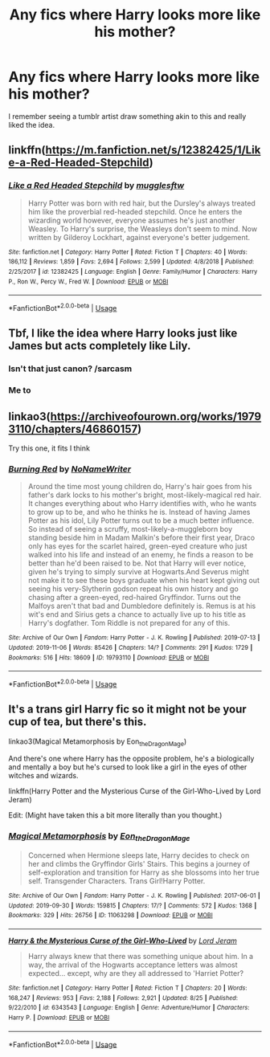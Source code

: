 #+TITLE: Any fics where Harry looks more like his mother?

* Any fics where Harry looks more like his mother?
:PROPERTIES:
:Author: The_Black_Hart
:Score: 27
:DateUnix: 1573248227.0
:DateShort: 2019-Nov-09
:FlairText: Request
:END:
I remember seeing a tumblr artist draw something akin to this and really liked the idea.


** linkffn([[https://m.fanfiction.net/s/12382425/1/Like-a-Red-Headed-Stepchild]])
:PROPERTIES:
:Author: MTheLoud
:Score: 9
:DateUnix: 1573249815.0
:DateShort: 2019-Nov-09
:END:

*** [[https://www.fanfiction.net/s/12382425/1/][*/Like a Red Headed Stepchild/*]] by [[https://www.fanfiction.net/u/4497458/mugglesftw][/mugglesftw/]]

#+begin_quote
  Harry Potter was born with red hair, but the Dursley's always treated him like the proverbial red-headed stepchild. Once he enters the wizarding world however, everyone assumes he's just another Weasley. To Harry's surprise, the Weasleys don't seem to mind. Now written by Gilderoy Lockhart, against everyone's better judgement.
#+end_quote

^{/Site/:} ^{fanfiction.net} ^{*|*} ^{/Category/:} ^{Harry} ^{Potter} ^{*|*} ^{/Rated/:} ^{Fiction} ^{T} ^{*|*} ^{/Chapters/:} ^{40} ^{*|*} ^{/Words/:} ^{186,112} ^{*|*} ^{/Reviews/:} ^{1,859} ^{*|*} ^{/Favs/:} ^{2,694} ^{*|*} ^{/Follows/:} ^{2,599} ^{*|*} ^{/Updated/:} ^{4/8/2018} ^{*|*} ^{/Published/:} ^{2/25/2017} ^{*|*} ^{/id/:} ^{12382425} ^{*|*} ^{/Language/:} ^{English} ^{*|*} ^{/Genre/:} ^{Family/Humor} ^{*|*} ^{/Characters/:} ^{Harry} ^{P.,} ^{Ron} ^{W.,} ^{Percy} ^{W.,} ^{Fred} ^{W.} ^{*|*} ^{/Download/:} ^{[[http://www.ff2ebook.com/old/ffn-bot/index.php?id=12382425&source=ff&filetype=epub][EPUB]]} ^{or} ^{[[http://www.ff2ebook.com/old/ffn-bot/index.php?id=12382425&source=ff&filetype=mobi][MOBI]]}

--------------

*FanfictionBot*^{2.0.0-beta} | [[https://github.com/tusing/reddit-ffn-bot/wiki/Usage][Usage]]
:PROPERTIES:
:Author: FanfictionBot
:Score: 1
:DateUnix: 1573249837.0
:DateShort: 2019-Nov-09
:END:


** Tbf, I like the idea where Harry looks just like James but acts completely like Lily.
:PROPERTIES:
:Author: RowanWinterlace
:Score: 14
:DateUnix: 1573250078.0
:DateShort: 2019-Nov-09
:END:

*** Isn't that just canon? /sarcasm
:PROPERTIES:
:Author: FavChanger
:Score: 6
:DateUnix: 1573271655.0
:DateShort: 2019-Nov-09
:END:


*** Me to
:PROPERTIES:
:Author: alphiesthecat
:Score: 2
:DateUnix: 1573253164.0
:DateShort: 2019-Nov-09
:END:


** linkao3([[https://archiveofourown.org/works/19793110/chapters/46860157]])

Try this one, it fits I think
:PROPERTIES:
:Author: DevlinRay
:Score: 3
:DateUnix: 1573303127.0
:DateShort: 2019-Nov-09
:END:

*** [[https://archiveofourown.org/works/19793110][*/Burning Red/*]] by [[https://www.archiveofourown.org/users/NoNameWriter/pseuds/NoNameWriter][/NoNameWriter/]]

#+begin_quote
  Around the time most young children do, Harry's hair goes from his father's dark locks to his mother's bright, most-likely-magical red hair. It changes everything about who Harry identifies with, who he wants to grow up to be, and who he thinks he is. Instead of having James Potter as his idol, Lily Potter turns out to be a much better influence. So instead of seeing a scruffy, most-likely-a-muggleborn boy standing beside him in Madam Malkin's before their first year, Draco only has eyes for the scarlet haired, green-eyed creature who just walked into his life and instead of an enemy, he finds a reason to be better than he'd been raised to be. Not that Harry will ever notice, given he's trying to simply survive at Hogwarts.And Severus might not make it to see these boys graduate when his heart kept giving out seeing his very-Slytherin godson repeat his own history and go chasing after a green-eyed, red-haired Gryffindor. Turns out the Malfoys aren't that bad and Dumbledore definitely is. Remus is at his wit's end and Sirius gets a chance to actually live up to his title as Harry's dogfather. Tom Riddle is not prepared for any of this.
#+end_quote

^{/Site/:} ^{Archive} ^{of} ^{Our} ^{Own} ^{*|*} ^{/Fandom/:} ^{Harry} ^{Potter} ^{-} ^{J.} ^{K.} ^{Rowling} ^{*|*} ^{/Published/:} ^{2019-07-13} ^{*|*} ^{/Updated/:} ^{2019-11-06} ^{*|*} ^{/Words/:} ^{85426} ^{*|*} ^{/Chapters/:} ^{14/?} ^{*|*} ^{/Comments/:} ^{291} ^{*|*} ^{/Kudos/:} ^{1729} ^{*|*} ^{/Bookmarks/:} ^{516} ^{*|*} ^{/Hits/:} ^{18609} ^{*|*} ^{/ID/:} ^{19793110} ^{*|*} ^{/Download/:} ^{[[https://archiveofourown.org/downloads/19793110/Burning%20Red.epub?updated_at=1573004463][EPUB]]} ^{or} ^{[[https://archiveofourown.org/downloads/19793110/Burning%20Red.mobi?updated_at=1573004463][MOBI]]}

--------------

*FanfictionBot*^{2.0.0-beta} | [[https://github.com/tusing/reddit-ffn-bot/wiki/Usage][Usage]]
:PROPERTIES:
:Author: FanfictionBot
:Score: 1
:DateUnix: 1573303169.0
:DateShort: 2019-Nov-09
:END:


** It's a trans girl Harry fic so it might not be your cup of tea, but there's this.

linkao3(Magical Metamorphosis by Eon_the_Dragon_Mage)

And there's one where Harry has the opposite problem, he's a biologically and mentally a boy but he's cursed to look like a girl in the eyes of other witches and wizards.

linkffn(Harry Potter and the Mysterious Curse of the Girl-Who-Lived by Lord Jeram)

Edit: (Might have taken this a bit more literally than you thought.)
:PROPERTIES:
:Author: FavChanger
:Score: 0
:DateUnix: 1573271356.0
:DateShort: 2019-Nov-09
:END:

*** [[https://archiveofourown.org/works/11063298][*/Magical Metamorphosis/*]] by [[https://www.archiveofourown.org/users/Eon_the_Dragon_Mage/pseuds/Eon_the_Dragon_Mage][/Eon_the_Dragon_Mage/]]

#+begin_quote
  Concerned when Hermione sleeps late, Harry decides to check on her and climbs the Gryffindor Girls' Stairs. This begins a journey of self-exploration and transition for Harry as she blossoms into her true self. Transgender Characters. Trans Girl!Harry Potter.
#+end_quote

^{/Site/:} ^{Archive} ^{of} ^{Our} ^{Own} ^{*|*} ^{/Fandom/:} ^{Harry} ^{Potter} ^{-} ^{J.} ^{K.} ^{Rowling} ^{*|*} ^{/Published/:} ^{2017-06-01} ^{*|*} ^{/Updated/:} ^{2019-09-30} ^{*|*} ^{/Words/:} ^{159815} ^{*|*} ^{/Chapters/:} ^{17/?} ^{*|*} ^{/Comments/:} ^{572} ^{*|*} ^{/Kudos/:} ^{1368} ^{*|*} ^{/Bookmarks/:} ^{329} ^{*|*} ^{/Hits/:} ^{26756} ^{*|*} ^{/ID/:} ^{11063298} ^{*|*} ^{/Download/:} ^{[[https://archiveofourown.org/downloads/11063298/Magical%20Metamorphosis.epub?updated_at=1570918773][EPUB]]} ^{or} ^{[[https://archiveofourown.org/downloads/11063298/Magical%20Metamorphosis.mobi?updated_at=1570918773][MOBI]]}

--------------

[[https://www.fanfiction.net/s/6343543/1/][*/Harry & the Mysterious Curse of the Girl-Who-Lived/*]] by [[https://www.fanfiction.net/u/13839/Lord-Jeram][/Lord Jeram/]]

#+begin_quote
  Harry always knew that there was something unique about him. In a way, the arrival of the Hogwarts acceptance letters was almost expected... except, why are they all addressed to 'Harriet Potter?
#+end_quote

^{/Site/:} ^{fanfiction.net} ^{*|*} ^{/Category/:} ^{Harry} ^{Potter} ^{*|*} ^{/Rated/:} ^{Fiction} ^{T} ^{*|*} ^{/Chapters/:} ^{20} ^{*|*} ^{/Words/:} ^{168,247} ^{*|*} ^{/Reviews/:} ^{953} ^{*|*} ^{/Favs/:} ^{2,188} ^{*|*} ^{/Follows/:} ^{2,921} ^{*|*} ^{/Updated/:} ^{8/25} ^{*|*} ^{/Published/:} ^{9/22/2010} ^{*|*} ^{/id/:} ^{6343543} ^{*|*} ^{/Language/:} ^{English} ^{*|*} ^{/Genre/:} ^{Adventure/Humor} ^{*|*} ^{/Characters/:} ^{Harry} ^{P.} ^{*|*} ^{/Download/:} ^{[[http://www.ff2ebook.com/old/ffn-bot/index.php?id=6343543&source=ff&filetype=epub][EPUB]]} ^{or} ^{[[http://www.ff2ebook.com/old/ffn-bot/index.php?id=6343543&source=ff&filetype=mobi][MOBI]]}

--------------

*FanfictionBot*^{2.0.0-beta} | [[https://github.com/tusing/reddit-ffn-bot/wiki/Usage][Usage]]
:PROPERTIES:
:Author: FanfictionBot
:Score: 1
:DateUnix: 1573271417.0
:DateShort: 2019-Nov-09
:END:

